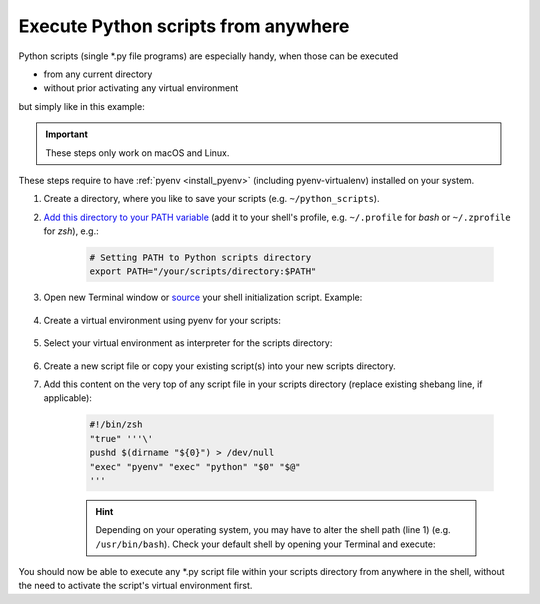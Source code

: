 Execute Python scripts from anywhere
------------------------------------
Python scripts (single \*.py file programs) are especially handy, when those can
be executed

* from any current directory
* without prior activating any virtual environment

but simply like in this example:

.. prompt:: bash

    my_little_script.py

.. important::

    These steps only work on macOS and Linux.

These steps require to have :ref:`pyenv <install_pyenv>` (including pyenv-virtualenv)
installed on your system.

#. Create a directory, where you like to save your scripts (e.g. ``~/python_scripts``).
#. `Add this directory to your PATH variable <https://linuxways.net/centos/source-command-in-linux/>`__
   (add it to your shell's profile, e.g. ``~/.profile`` for *bash* or ``~/.zprofile`` for *zsh*), e.g.:

    .. code-block:: shell

        # Setting PATH to Python scripts directory
        export PATH="/your/scripts/directory:$PATH"

#. Open new Terminal window or `source <https://linuxways.net/centos/source-command-in-linux/>`__ your
   shell initialization script. Example:

        .. prompt:: bash

            source ~/.zprofile
#. Create a virtual environment using pyenv for your scripts:

    .. prompt:: bash

        pyenv virtualenv <PYTHON_VERSION> <VENV_NAME>

#. Select your virtual environment as interpreter for the scripts directory:

    .. prompt:: bash

        cd /your/scripts/directory
        pyenv local <VENV_NAME>

#. Create a new script file or copy your existing script(s) into your new scripts directory.
#. Add this content on the very top of any script file in your scripts directory
   (replace existing shebang line, if applicable):

    .. code-block:: python

        #!/bin/zsh
        "true" '''\'
        pushd $(dirname "${0}") > /dev/null
        "exec" "pyenv" "exec" "python" "$0" "$@"
        '''

    .. hint::

        Depending on your operating system, you may have to alter the shell path (line 1)
        (e.g. ``/usr/bin/bash``). Check your default shell by opening your Terminal
        and execute:

        .. prompt:: bash

            echo $SHELL

You should now be able to execute any \*.py script file within your scripts directory
from anywhere in the shell, without the need to activate the script's virtual environment
first.
